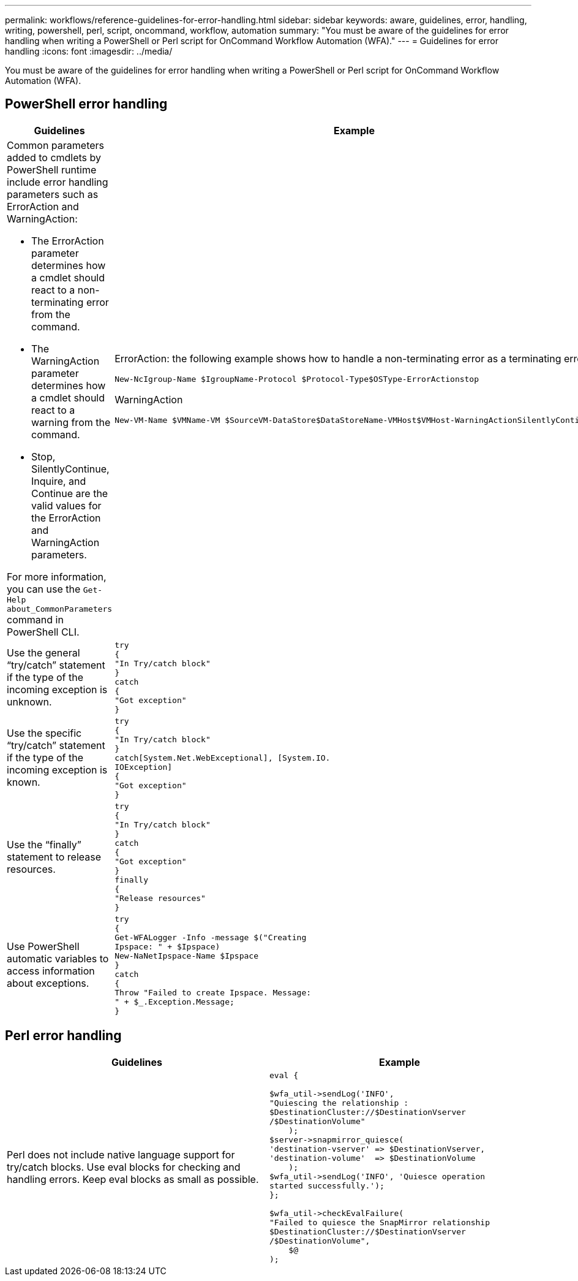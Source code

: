 ---
permalink: workflows/reference-guidelines-for-error-handling.html
sidebar: sidebar
keywords: aware, guidelines, error, handling, writing, powershell, perl, script, oncommand, workflow, automation
summary: "You must be aware of the guidelines for error handling when writing a PowerShell or Perl script for OnCommand Workflow Automation (WFA)."
---
= Guidelines for error handling
:icons: font
:imagesdir: ../media/

[.lead]
You must be aware of the guidelines for error handling when writing a PowerShell or Perl script for OnCommand Workflow Automation (WFA).

== PowerShell error handling
[cols="2*",options="header"]
|===
| Guidelines| Example
a|
Common parameters added to cmdlets by PowerShell runtime include error handling parameters such as ErrorAction and WarningAction:

* The ErrorAction parameter determines how a cmdlet should react to a non-terminating error from the command.
* The WarningAction parameter determines how a cmdlet should react to a warning from the command.
* Stop, SilentlyContinue, Inquire, and Continue are the valid values for the ErrorAction and WarningAction parameters.

For more information, you can use the `Get-Help about_CommonParameters` command in PowerShell CLI.

a|
ErrorAction: the following example shows how to handle a non-terminating error as a terminating error:

----
New-NcIgroup-Name $IgroupName-Protocol $Protocol-Type$OSType-ErrorActionstop
----

WarningAction

----
New-VM-Name $VMName-VM $SourceVM-DataStore$DataStoreName-VMHost$VMHost-WarningActionSilentlyContinue
----

a|
Use the general "`try/catch`" statement if the type of the incoming exception is unknown.
a|

----
try
{
"In Try/catch block"
}
catch
{
"Got exception"
}
----

a|
Use the specific "`try/catch`" statement if the type of the incoming exception is known.
a|

----
try
{
"In Try/catch block"
}
catch[System.Net.WebExceptional], [System.IO.
IOException]
{
"Got exception"
}
----

a|
Use the "`finally`" statement to release resources.
a|

----
try
{
"In Try/catch block"
}
catch
{
"Got exception"
}
finally
{
"Release resources"
}
----

a|
Use PowerShell automatic variables to access information about exceptions.
a|

----
try
{
Get-WFALogger -Info -message $("Creating
Ipspace: " + $Ipspace)
New-NaNetIpspace-Name $Ipspace
}
catch
{
Throw "Failed to create Ipspace. Message:
" + $_.Exception.Message;
}
----

|===

== Perl error handling
[cols="2*",options="header"]
|===
| Guidelines| Example
a|
Perl does not include native language support for try/catch blocks. Use eval blocks for checking and handling errors. Keep eval blocks as small as possible.
a|

----
eval {

$wfa_util->sendLog('INFO',
"Quiescing the relationship :
$DestinationCluster://$DestinationVserver
/$DestinationVolume"
    );
$server->snapmirror_quiesce(
'destination-vserver' => $DestinationVserver,
'destination-volume'  => $DestinationVolume
    );
$wfa_util->sendLog('INFO', 'Quiesce operation
started successfully.');
};

$wfa_util->checkEvalFailure(
"Failed to quiesce the SnapMirror relationship
$DestinationCluster://$DestinationVserver
/$DestinationVolume",
    $@
);
----

|===
